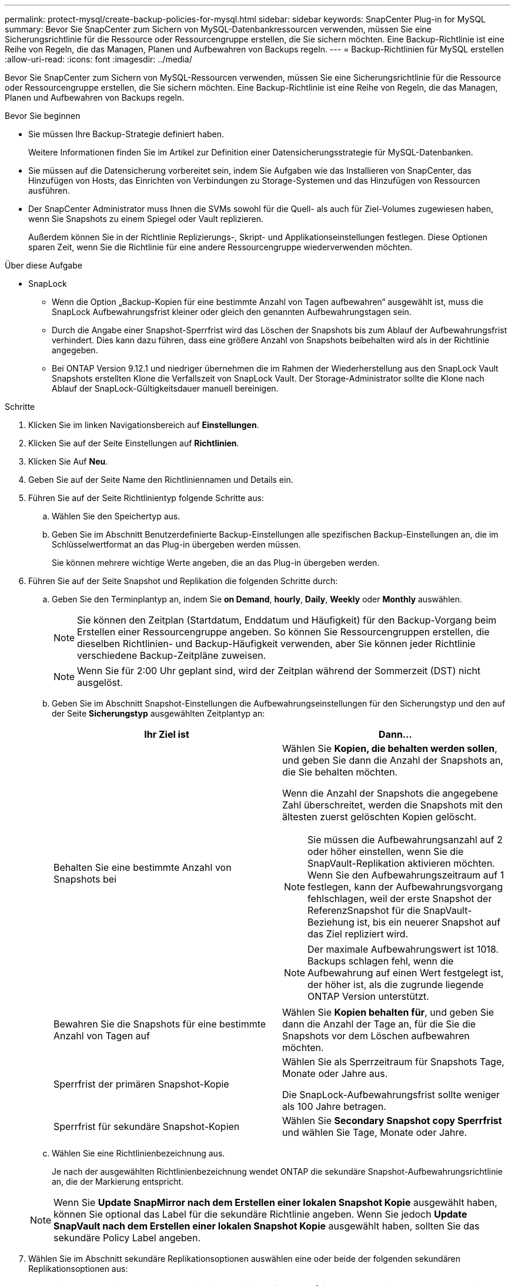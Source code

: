 ---
permalink: protect-mysql/create-backup-policies-for-mysql.html 
sidebar: sidebar 
keywords: SnapCenter Plug-in for MySQL 
summary: Bevor Sie SnapCenter zum Sichern von MySQL-Datenbankressourcen verwenden, müssen Sie eine Sicherungsrichtlinie für die Ressource oder Ressourcengruppe erstellen, die Sie sichern möchten. Eine Backup-Richtlinie ist eine Reihe von Regeln, die das Managen, Planen und Aufbewahren von Backups regeln. 
---
= Backup-Richtlinien für MySQL erstellen
:allow-uri-read: 
:icons: font
:imagesdir: ../media/


[role="lead"]
Bevor Sie SnapCenter zum Sichern von MySQL-Ressourcen verwenden, müssen Sie eine Sicherungsrichtlinie für die Ressource oder Ressourcengruppe erstellen, die Sie sichern möchten. Eine Backup-Richtlinie ist eine Reihe von Regeln, die das Managen, Planen und Aufbewahren von Backups regeln.

.Bevor Sie beginnen
* Sie müssen Ihre Backup-Strategie definiert haben.
+
Weitere Informationen finden Sie im Artikel zur Definition einer Datensicherungsstrategie für MySQL-Datenbanken.

* Sie müssen auf die Datensicherung vorbereitet sein, indem Sie Aufgaben wie das Installieren von SnapCenter, das Hinzufügen von Hosts, das Einrichten von Verbindungen zu Storage-Systemen und das Hinzufügen von Ressourcen ausführen.
* Der SnapCenter Administrator muss Ihnen die SVMs sowohl für die Quell- als auch für Ziel-Volumes zugewiesen haben, wenn Sie Snapshots zu einem Spiegel oder Vault replizieren.
+
Außerdem können Sie in der Richtlinie Replizierungs-, Skript- und Applikationseinstellungen festlegen. Diese Optionen sparen Zeit, wenn Sie die Richtlinie für eine andere Ressourcengruppe wiederverwenden möchten.



.Über diese Aufgabe
* SnapLock
+
** Wenn die Option „Backup-Kopien für eine bestimmte Anzahl von Tagen aufbewahren“ ausgewählt ist, muss die SnapLock Aufbewahrungsfrist kleiner oder gleich den genannten Aufbewahrungstagen sein.
** Durch die Angabe einer Snapshot-Sperrfrist wird das Löschen der Snapshots bis zum Ablauf der Aufbewahrungsfrist verhindert. Dies kann dazu führen, dass eine größere Anzahl von Snapshots beibehalten wird als in der Richtlinie angegeben.
** Bei ONTAP Version 9.12.1 und niedriger übernehmen die im Rahmen der Wiederherstellung aus den SnapLock Vault Snapshots erstellten Klone die Verfallszeit von SnapLock Vault. Der Storage-Administrator sollte die Klone nach Ablauf der SnapLock-Gültigkeitsdauer manuell bereinigen.




.Schritte
. Klicken Sie im linken Navigationsbereich auf *Einstellungen*.
. Klicken Sie auf der Seite Einstellungen auf *Richtlinien*.
. Klicken Sie Auf *Neu*.
. Geben Sie auf der Seite Name den Richtliniennamen und Details ein.
. Führen Sie auf der Seite Richtlinientyp folgende Schritte aus:
+
.. Wählen Sie den Speichertyp aus.
.. Geben Sie im Abschnitt Benutzerdefinierte Backup-Einstellungen alle spezifischen Backup-Einstellungen an, die im Schlüsselwertformat an das Plug-in übergeben werden müssen.
+
Sie können mehrere wichtige Werte angeben, die an das Plug-in übergeben werden.



. Führen Sie auf der Seite Snapshot und Replikation die folgenden Schritte durch:
+
.. Geben Sie den Terminplantyp an, indem Sie *on Demand*, *hourly*, *Daily*, *Weekly* oder *Monthly* auswählen.
+

NOTE: Sie können den Zeitplan (Startdatum, Enddatum und Häufigkeit) für den Backup-Vorgang beim Erstellen einer Ressourcengruppe angeben. So können Sie Ressourcengruppen erstellen, die dieselben Richtlinien- und Backup-Häufigkeit verwenden, aber Sie können jeder Richtlinie verschiedene Backup-Zeitpläne zuweisen.

+

NOTE: Wenn Sie für 2:00 Uhr geplant sind, wird der Zeitplan während der Sommerzeit (DST) nicht ausgelöst.

.. Geben Sie im Abschnitt Snapshot-Einstellungen die Aufbewahrungseinstellungen für den Sicherungstyp und den auf der Seite *Sicherungstyp* ausgewählten Zeitplantyp an:
+
|===
| Ihr Ziel ist | Dann... 


 a| 
Behalten Sie eine bestimmte Anzahl von Snapshots bei
 a| 
Wählen Sie *Kopien, die behalten werden sollen*, und geben Sie dann die Anzahl der Snapshots an, die Sie behalten möchten.

Wenn die Anzahl der Snapshots die angegebene Zahl überschreitet, werden die Snapshots mit den ältesten zuerst gelöschten Kopien gelöscht.


NOTE: Sie müssen die Aufbewahrungsanzahl auf 2 oder höher einstellen, wenn Sie die SnapVault-Replikation aktivieren möchten. Wenn Sie den Aufbewahrungszeitraum auf 1 festlegen, kann der Aufbewahrungsvorgang fehlschlagen, weil der erste Snapshot der ReferenzSnapshot für die SnapVault-Beziehung ist, bis ein neuerer Snapshot auf das Ziel repliziert wird.


NOTE: Der maximale Aufbewahrungswert ist 1018. Backups schlagen fehl, wenn die Aufbewahrung auf einen Wert festgelegt ist, der höher ist, als die zugrunde liegende ONTAP Version unterstützt.



 a| 
Bewahren Sie die Snapshots für eine bestimmte Anzahl von Tagen auf
 a| 
Wählen Sie *Kopien behalten für*, und geben Sie dann die Anzahl der Tage an, für die Sie die Snapshots vor dem Löschen aufbewahren möchten.



 a| 
Sperrfrist der primären Snapshot-Kopie
 a| 
Wählen Sie als Sperrzeitraum für Snapshots Tage, Monate oder Jahre aus.

Die SnapLock-Aufbewahrungsfrist sollte weniger als 100 Jahre betragen.



 a| 
Sperrfrist für sekundäre Snapshot-Kopien
 a| 
Wählen Sie *Secondary Snapshot copy Sperrfrist* und wählen Sie Tage, Monate oder Jahre.

|===
.. Wählen Sie eine Richtlinienbezeichnung aus.
+
Je nach der ausgewählten Richtlinienbezeichnung wendet ONTAP die sekundäre Snapshot-Aufbewahrungsrichtlinie an, die der Markierung entspricht.

+

NOTE: Wenn Sie *Update SnapMirror nach dem Erstellen einer lokalen Snapshot Kopie* ausgewählt haben, können Sie optional das Label für die sekundäre Richtlinie angeben. Wenn Sie jedoch *Update SnapVault nach dem Erstellen einer lokalen Snapshot Kopie* ausgewählt haben, sollten Sie das sekundäre Policy Label angeben.



. Wählen Sie im Abschnitt sekundäre Replikationsoptionen auswählen eine oder beide der folgenden sekundären Replikationsoptionen aus:
+

NOTE: Sie müssen die sekundären Replikationsoptionen für *Sperrfrist der sekundären Snapshot-Kopie* auswählen, um wirksam zu sein.

+
|===
| Für dieses Feld... | Tun Sie das... 


 a| 
*Aktualisieren Sie SnapMirror nach dem Erstellen einer lokalen Snapshot Kopie*
 a| 
Wählen Sie dieses Feld aus, um Spiegelkopien der Backup-Sätze auf einem anderen Volume zu erstellen (SnapMirror Replikation).

Wenn die Sicherungsbeziehung in ONTAP vom Typ „Mirror and Vault“ ist und Sie nur diese Option auswählen, wird auf dem primären Snapshot nicht an das Zielsystem übertragen, sondern auf dem Zielsystem aufgelistet. Wenn dieser Snapshot vom Ziel ausgewählt wurde, um einen Wiederherstellungsvorgang durchzuführen, wird die folgende Fehlermeldung angezeigt: Sekundärer Speicherort ist für das ausgewählte Backup mit vaulted/mirrored nicht verfügbar.

Während der sekundären Replizierung wird mit der SnapLock-Ablaufzeit die primäre SnapLock-Ablaufzeit geladen.

Durch Klicken auf die Schaltfläche * Aktualisieren* auf der Seite Topologie wird die sekundäre und primäre SnapLock-Ablaufzeit aktualisiert, die von ONTAP abgerufen werden.

Siehe link:view-mysql-database-backups-and-clones-in-the-topology-page.html["Zeigen Sie auf der Seite Topologie ressourcenbezogene Backups und Klone von MySQL an"].



 a| 
*Aktualisieren Sie SnapVault nach dem Erstellen einer lokalen Snapshot Kopie*
 a| 
Wählen Sie diese Option aus, um Disk-to-Disk-Backup-Replikation (SnapVault-Backups) durchzuführen.

Während der sekundären Replizierung wird mit der SnapLock-Ablaufzeit die primäre SnapLock-Ablaufzeit geladen. Durch Klicken auf die Schaltfläche * Aktualisieren* auf der Seite Topologie wird die sekundäre und primäre SnapLock-Ablaufzeit aktualisiert, die von ONTAP abgerufen werden.

Wenn SnapLock nur auf dem sekundären aus ONTAP, dem sogenannten SnapLock-Vault, konfiguriert ist, wird durch Klicken auf die Schaltfläche * Aktualisieren* auf der Seite Topologie die Sperrfrist auf dem sekundären, das von ONTAP abgerufen wird, aktualisiert.

Weitere Informationen zu SnapLock Vault finden Sie unter Festsetzen von Snapshots auf WORM in einem Vault
Ziel

Siehe link:view-mysql-database-backups-and-clones-in-the-topology-page.html["Zeigen Sie auf der Seite Topologie ressourcenbezogene Backups und Klone von MySQL an"].



 a| 
*Anzahl der Wiederholversuche*
 a| 
Geben Sie die maximale Anzahl von Replikationsversuchen ein, die zulässig sind, bevor der Vorgang beendet wird.

|===
+

NOTE: Sie sollten die SnapMirror Aufbewahrungsrichtlinie in ONTAP für den sekundären Storage konfigurieren, um die maximale Grenze von Snapshots auf dem sekundären Storage zu vermeiden.

. Überprüfen Sie die Zusammenfassung und klicken Sie dann auf *Fertig stellen*.

